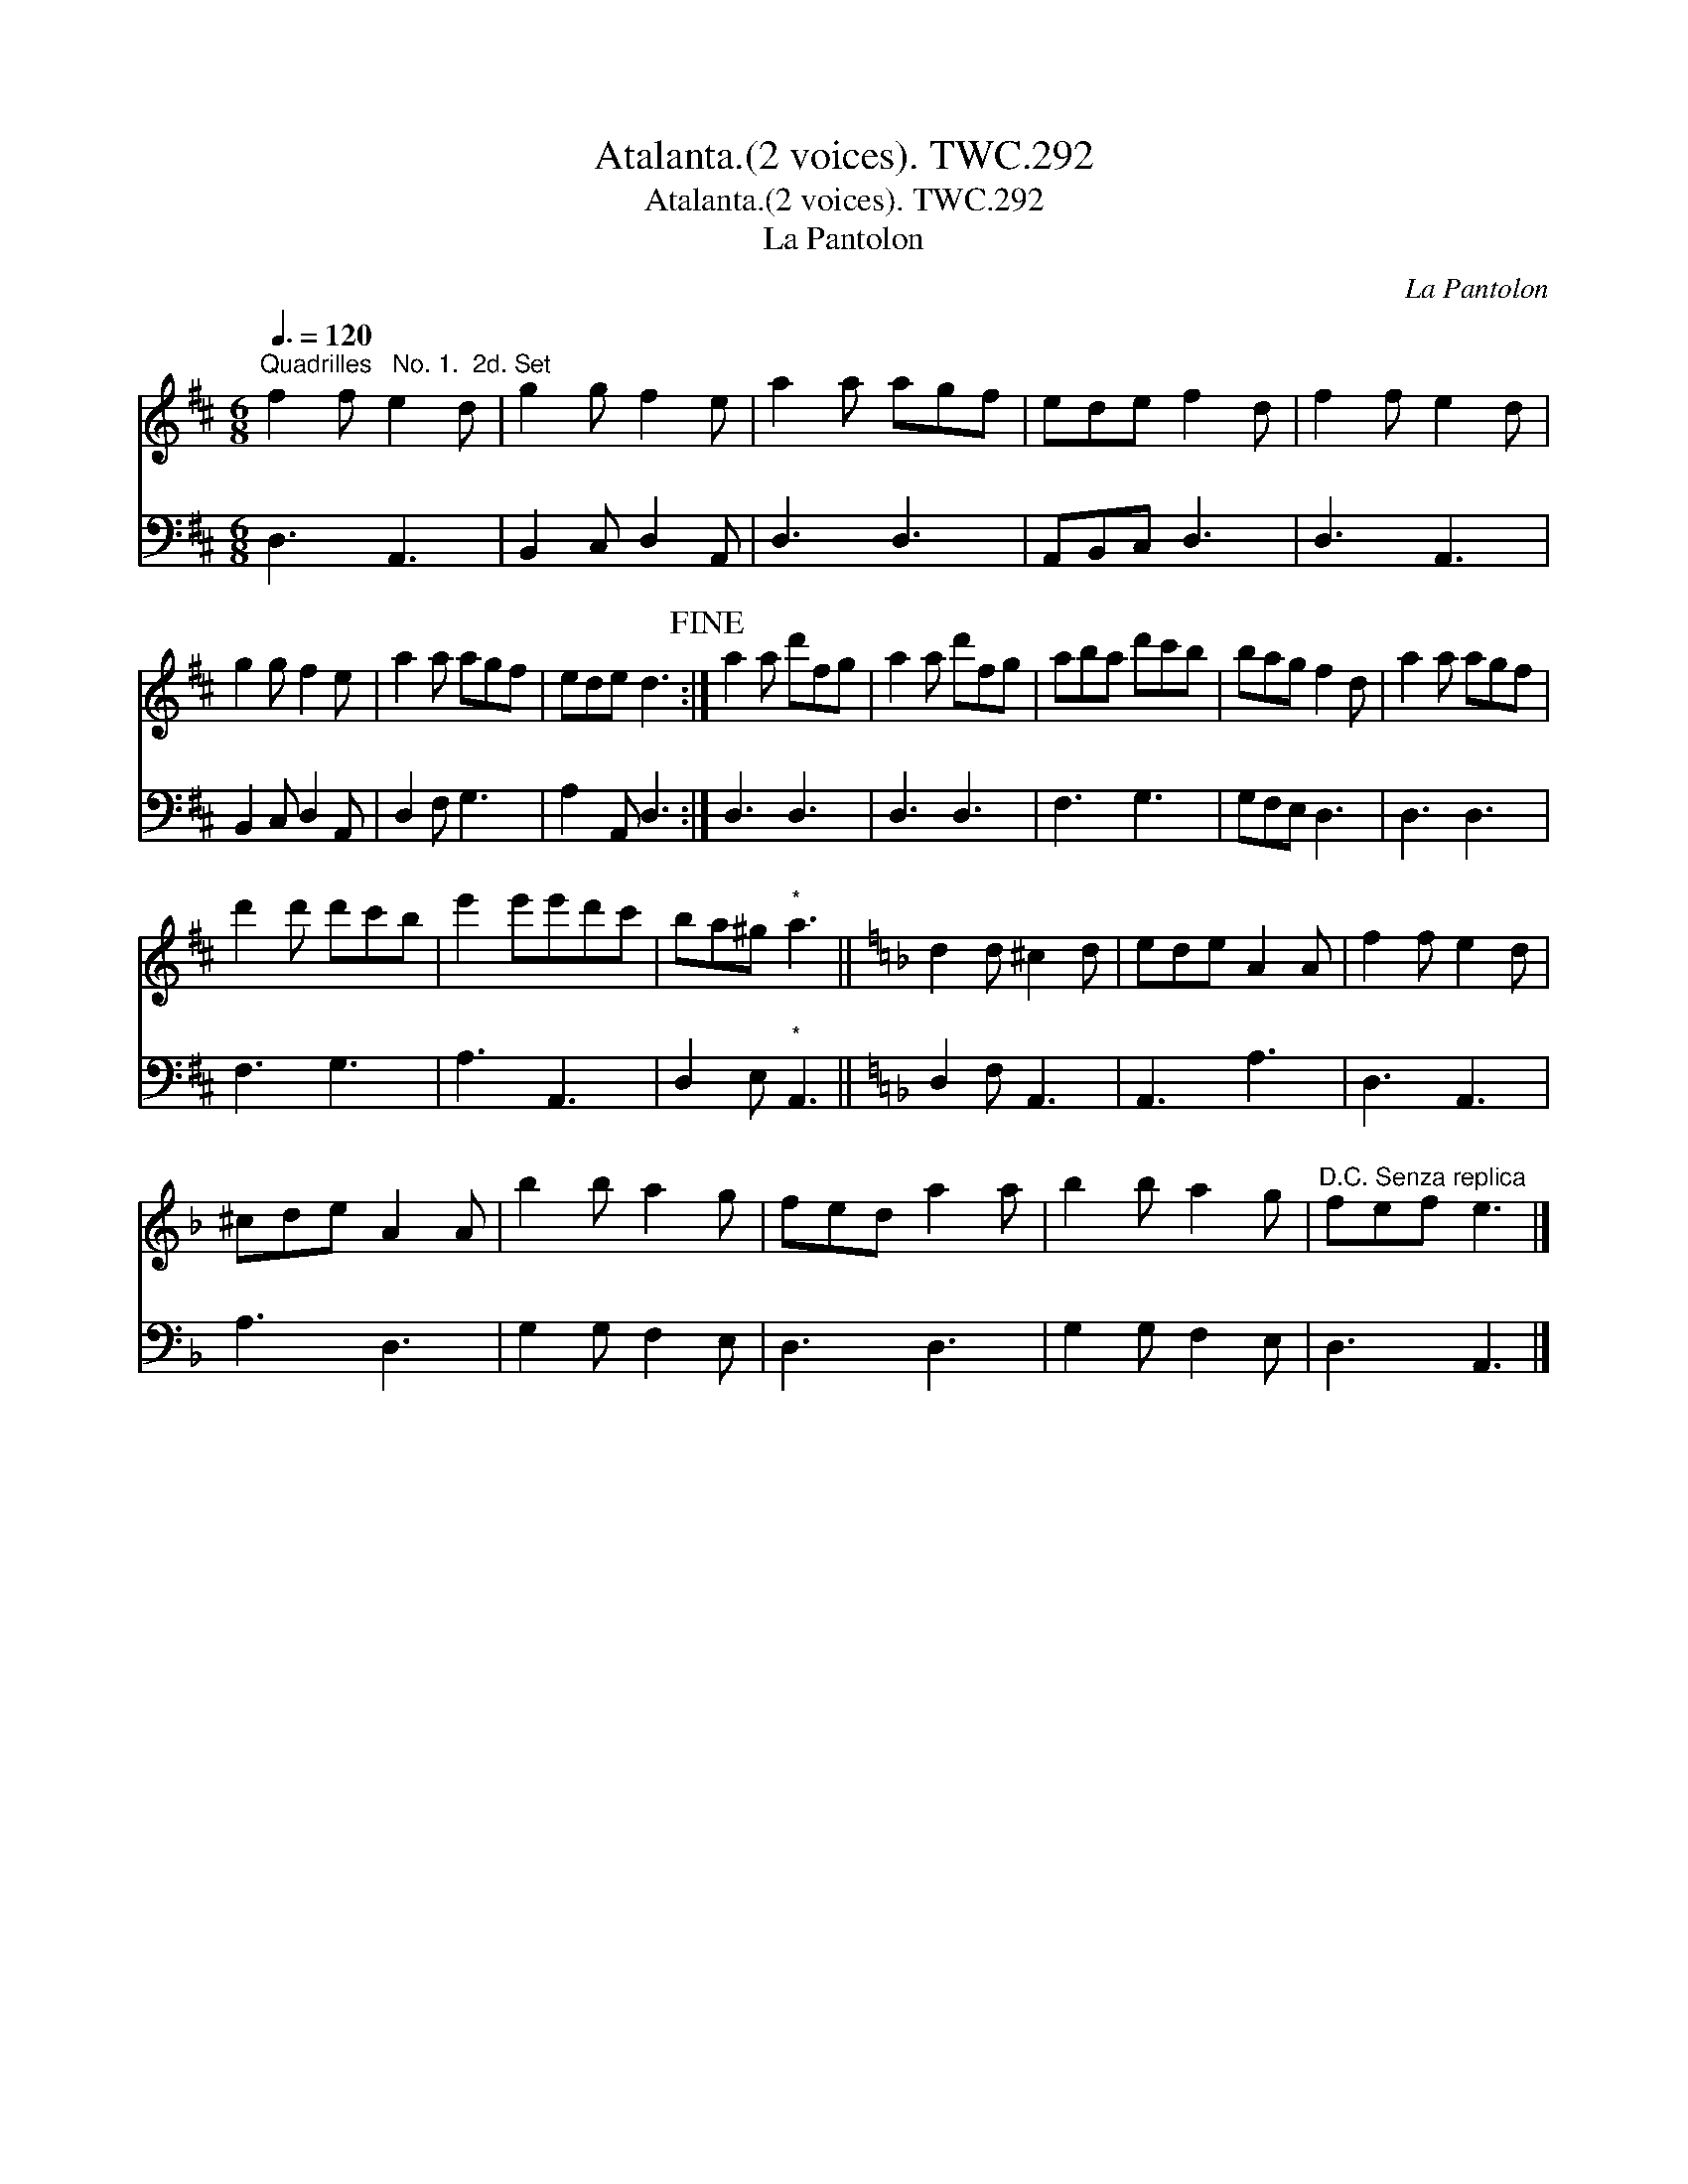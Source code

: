 X:1
T:Atalanta.(2 voices). TWC.292
T:Atalanta.(2 voices). TWC.292
T:La Pantolon
C:La Pantolon
%%score 1 2
L:1/8
Q:3/8=120
M:6/8
K:D
V:1 treble 
V:2 bass 
V:1
"^Quadrilles   No. 1.  2d. Set" f2 f e2 d | g2 g f2 e | a2 a agf | ede f2 d | f2 f e2 d | %5
 g2 g f2 e | a2 a agf | ede d3!fine! :| a2 a d'fg | a2 a d'fg | aba d'c'b | bag f2 d | a2 a agf | %13
 d'2 d' d'c'b | e'2 e'e'd'c' | ba^g"^*" a3 ||[K:Dmin] d2 d ^c2 d | ede A2 A | f2 f e2 d | %19
 ^cde A2 A | b2 b a2 g | fed a2 a | b2 b a2 g |"^D.C. Senza replica" fef e3 |] %24
V:2
 D,3 A,,3 | B,,2 C, D,2 A,, | D,3 D,3 | A,,B,,C, D,3 | D,3 A,,3 | B,,2 C, D,2 A,, | D,2 F, G,3 | %7
 A,2 A,, D,3 :| D,3 D,3 | D,3 D,3 | F,3 G,3 | G,F,E, D,3 | D,3 D,3 | F,3 G,3 | A,3 A,,3 | %15
 D,2 E,"^*" A,,3 ||[K:Dmin] D,2 F, A,,3 | A,,3 A,3 | D,3 A,,3 | A,3 D,3 | G,2 G, F,2 E, | D,3 D,3 | %22
 G,2 G, F,2 E, | D,3 A,,3 |] %24

